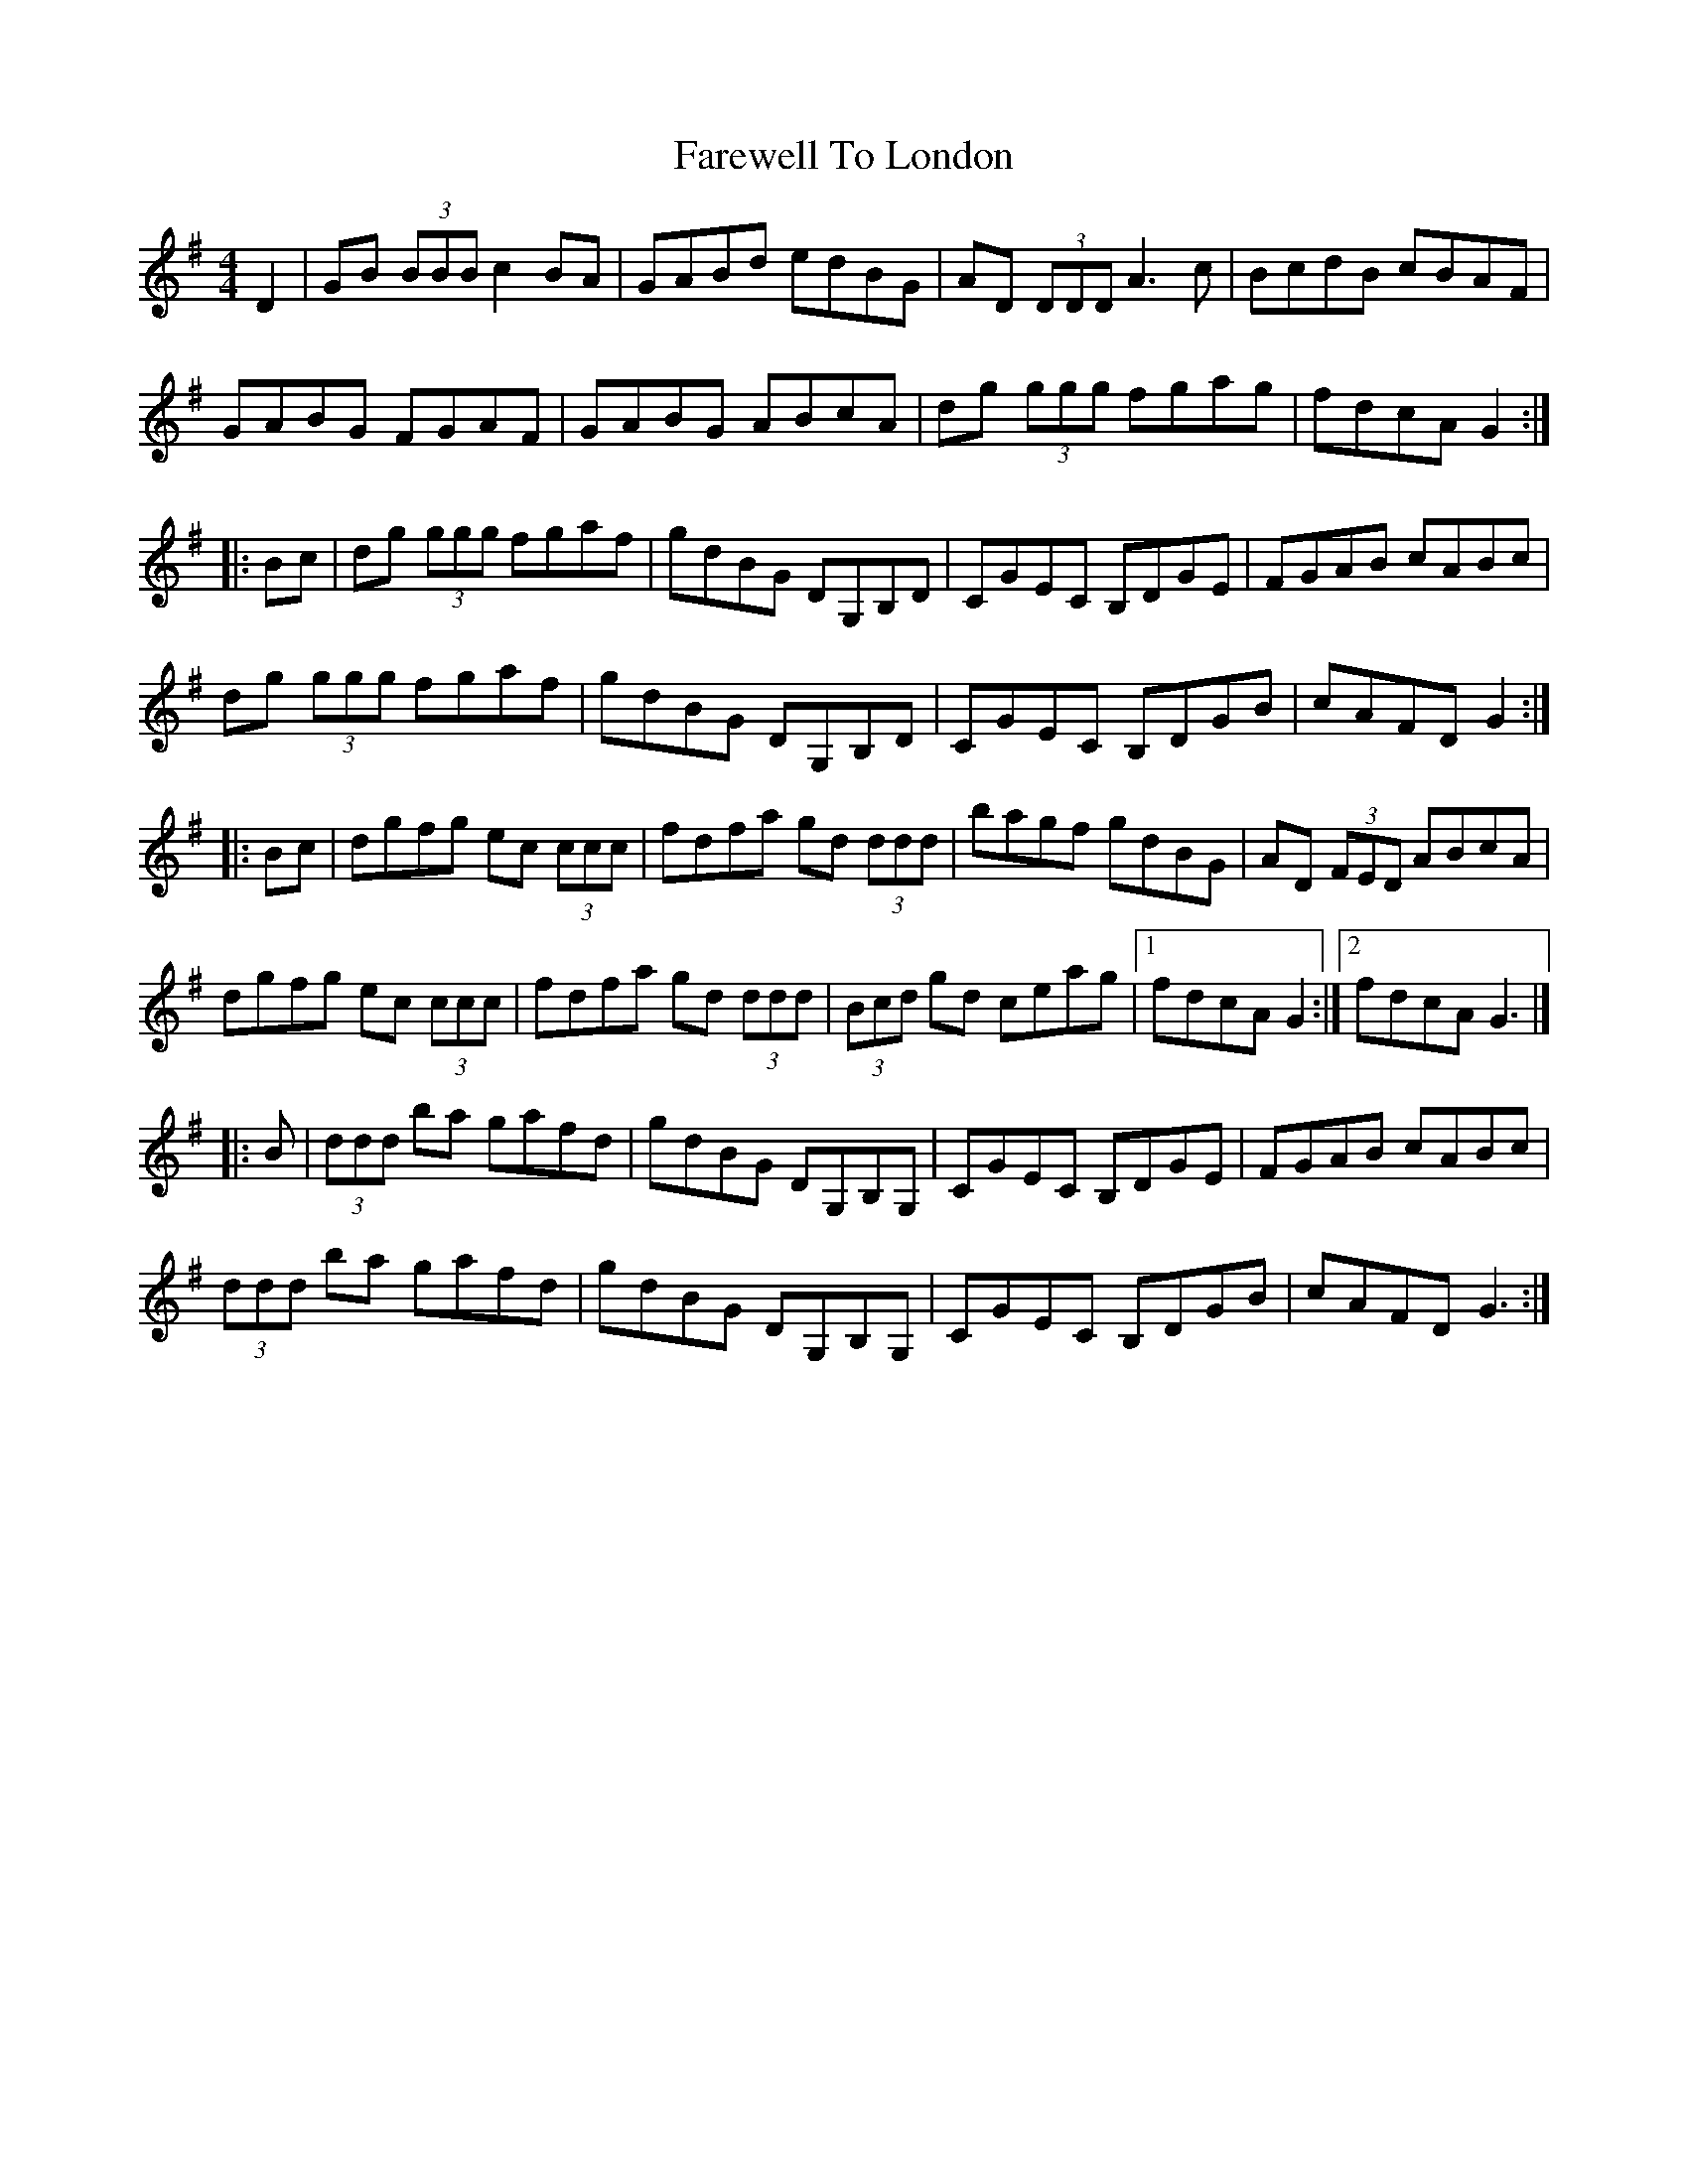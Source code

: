 X: 5
T: Farewell To London
Z: Matt Leavey
S: https://thesession.org/tunes/1067#setting25651
R: reel
M: 4/4
L: 1/8
K: Gmaj
D2|GB (3BBB c2BA|GABd edBG|AD (3DDD A3c|BcdB cBAF|
GABG FGAF|GABG ABcA|dg (3ggg fgag|fdcA G2:|
|:Bc|dg (3ggg fgaf|gdBG DG,B,D|CGEC B,DGE|FGAB cABc|
dg (3ggg fgaf|gdBG DG,B,D|CGEC B,DGB|cAFD G2:|]
|:Bc|dgfg ec (3ccc|fdfa gd (3ddd|bagf gdBG|AD (3FED ABcA|
dgfg ec (3ccc|fdfa gd (3ddd|(3Bcd gd ceag|1fdcA G2:|2fdcA G3|]
|:B|(3ddd ba gafd|gdBG DG,B,G,|CGEC B,DGE|FGAB cABc|
(3ddd ba gafd|gdBG DG,B,G,|CGEC B,DGB|cAFD G3:|]
